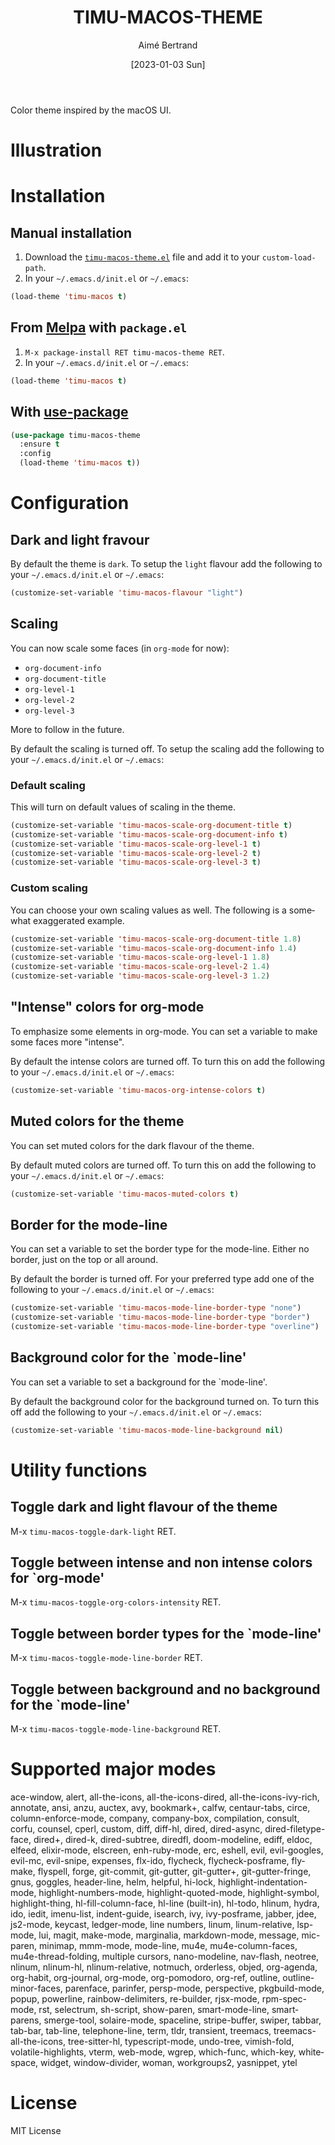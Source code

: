 #+TITLE: TIMU-MACOS-THEME
#+AUTHOR: Aimé Bertrand
#+DATE: [2023-01-03 Sun]
#+LANGUAGE: en
#+OPTIONS: d:t toc:nil num:nil
#+HTML_HEAD: <link rel="stylesheet" type="text/css" href="https://macowners.club/css/gtd.css" />
#+KEYWORDS: theme rouge red dark
#+STARTUP: indent showall


Color theme inspired by the macOS UI.

* Illustration
#+html: <p align="center"><img src="img/timu-macos-theme-darker-1.png" width="100%"/></p>
#+html: <p align="center"><img src="img/timu-macos-theme-lighter-1.png" width="100%"/></p>

* Installation
** Manual installation
1. Download the [[https://gitlab.com/aimebertrand/timu-macos-theme/-/raw/main/timu-macos-theme.el?inline=false][=timu-macos-theme.el=]] file and add it to your =custom-load-path=.
2. In your =~/.emacs.d/init.el= or =~/.emacs=:

#+begin_src emacs-lisp
  (load-theme 'timu-macos t)
#+end_src

** From [[https://melpa.org/#/timu-macos-theme][Melpa]] with ~package.el~
1. =M-x package-install RET timu-macos-theme RET=.
2. In your =~/.emacs.d/init.el= or =~/.emacs=:

#+begin_src emacs-lisp
  (load-theme 'timu-macos t)
#+end_src

** With [[https://github.com/jwiegley/use-package][use-package]]
#+begin_src emacs-lisp
  (use-package timu-macos-theme
    :ensure t
    :config
    (load-theme 'timu-macos t))
#+end_src

* Configuration
** Dark and light fravour
By default the theme is =dark=. To setup the =light= flavour add the following to your =~/.emacs.d/init.el= or =~/.emacs=:

#+begin_src emacs-lisp
  (customize-set-variable 'timu-macos-flavour "light")
#+end_src

** Scaling
You can now scale some faces (in =org-mode= for now):

- ~org-document-info~
- ~org-document-title~
- ~org-level-1~
- ~org-level-2~
- ~org-level-3~

More to follow in the future.

By default the scaling is turned off. To setup the scaling add the following to your =~/.emacs.d/init.el= or =~/.emacs=:

*** Default scaling
This will turn on default values of scaling in the theme.

#+begin_src emacs-lisp
  (customize-set-variable 'timu-macos-scale-org-document-title t)
  (customize-set-variable 'timu-macos-scale-org-document-info t)
  (customize-set-variable 'timu-macos-scale-org-level-1 t)
  (customize-set-variable 'timu-macos-scale-org-level-2 t)
  (customize-set-variable 'timu-macos-scale-org-level-3 t)
#+end_src

*** Custom scaling
You can choose your own scaling values as well. The following is a somewhat exaggerated example.

#+begin_src emacs-lisp
  (customize-set-variable 'timu-macos-scale-org-document-title 1.8)
  (customize-set-variable 'timu-macos-scale-org-document-info 1.4)
  (customize-set-variable 'timu-macos-scale-org-level-1 1.8)
  (customize-set-variable 'timu-macos-scale-org-level-2 1.4)
  (customize-set-variable 'timu-macos-scale-org-level-3 1.2)
#+end_src

** "Intense" colors for org-mode
To emphasize some elements in org-mode. You can set a variable to make some faces more "intense".

#+html: <p align="center"><img src="img/timu-macos-intense.png" width="100%"/></p>
#+html: <p align="center"><img src="img/timu-macos-intense-light.png" width="100%"/></p>

By default the intense colors are turned off. To turn this on add the following to your =~/.emacs.d/init.el= or =~/.emacs=:

#+begin_src emacs-lisp
  (customize-set-variable 'timu-macos-org-intense-colors t)
#+end_src

** Muted colors for the theme
You can set muted colors for the dark flavour of the theme.

#+html: <p align="center"><img src="img/timu-macos-muted.png" width="100%"/></p>

By default muted colors are turned off. To turn this on add the following to your =~/.emacs.d/init.el= or =~/.emacs=:

#+begin_src emacs-lisp
  (customize-set-variable 'timu-macos-muted-colors t)
#+end_src

** Border for the mode-line
You can set a variable to set the border type for the mode-line. Either no border, just on the top or all around.

By default the border is turned off. For your preferred type add one of the following to your =~/.emacs.d/init.el= or =~/.emacs=:

#+begin_src emacs-lisp
  (customize-set-variable 'timu-macos-mode-line-border-type "none")
  (customize-set-variable 'timu-macos-mode-line-border-type "border")
  (customize-set-variable 'timu-macos-mode-line-border-type "overline")
#+end_src

** Background color for the `mode-line'
You can set a variable to set a background for the `mode-line'.

By default the background color for the background turned on. To turn this off add the following to your =~/.emacs.d/init.el= or =~/.emacs=:

#+begin_src emacs-lisp
  (customize-set-variable 'timu-macos-mode-line-background nil)
#+end_src

* Utility functions
** Toggle dark and light flavour of the theme

M-x =timu-macos-toggle-dark-light= RET.

** Toggle between intense and non intense colors for `org-mode'

M-x =timu-macos-toggle-org-colors-intensity= RET.

** Toggle between border types for the `mode-line'

M-x =timu-macos-toggle-mode-line-border= RET.

** Toggle between background and no background for the `mode-line'

M-x =timu-macos-toggle-mode-line-background= RET.

* Supported major modes
ace-window, alert, all-the-icons, all-the-icons-dired, all-the-icons-ivy-rich, annotate, ansi, anzu, auctex, avy, bookmark+, calfw, centaur-tabs, circe, column-enforce-mode, company, company-box, compilation, consult, corfu, counsel, cperl, custom, diff, diff-hl, dired, dired-async, dired-filetype-face, dired+, dired-k, dired-subtree, diredfl, doom-modeline, ediff, eldoc, elfeed, elixir-mode, elscreen, enh-ruby-mode, erc, eshell, evil, evil-googles, evil-mc, evil-snipe, expenses, flx-ido, flycheck, flycheck-posframe, flymake, flyspell, forge, git-commit, git-gutter, git-gutter+, git-gutter-fringe, gnus, goggles, header-line, helm, helpful, hi-lock, highlight-indentation-mode, highlight-numbers-mode, highlight-quoted-mode, highlight-symbol, highlight-thing, hl-fill-column-face, hl-line (built-in), hl-todo, hlinum, hydra, ido, iedit, imenu-list, indent-guide, isearch, ivy, ivy-posframe, jabber, jdee, js2-mode, keycast, ledger-mode, line numbers, linum, linum-relative, lsp-mode, lui, magit, make-mode, marginalia, markdown-mode, message, mic-paren, minimap, mmm-mode, mode-line, mu4e, mu4e-column-faces, mu4e-thread-folding, multiple cursors, nano-modeline, nav-flash, neotree, nlinum, nlinum-hl, nlinum-relative, notmuch, orderless, objed, org-agenda, org-habit, org-journal, org-mode, org-pomodoro, org-ref, outline, outline-minor-faces, parenface, parinfer, persp-mode, perspective, pkgbuild-mode, popup, powerline, rainbow-delimiters, re-builder, rjsx-mode, rpm-spec-mode, rst, selectrum, sh-script, show-paren, smart-mode-line, smartparens, smerge-tool, solaire-mode, spaceline, stripe-buffer, swiper, tabbar, tab-bar, tab-line, telephone-line, term, tldr, transient, treemacs, treemacs-all-the-icons, tree-sitter-hl, typescript-mode, undo-tree, vimish-fold, volatile-highlights, vterm, web-mode, wgrep, which-func, which-key, whitespace, widget, window-divider, woman, workgroups2, yasnippet, ytel

* License
MIT License
